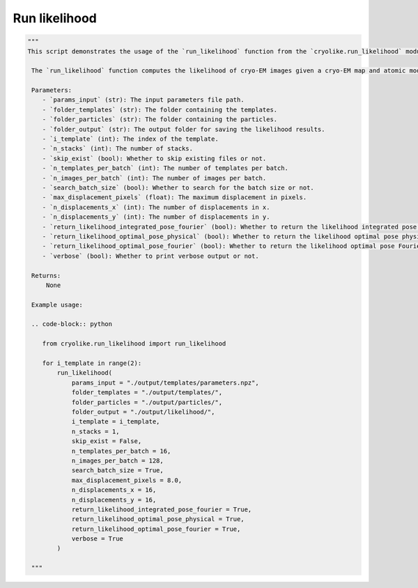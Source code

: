 Run likelihood
=================

.. code-block:: python

   """
   This script demonstrates the usage of the `run_likelihood` function from the `cryolike.run_likelihood` module.

    The `run_likelihood` function computes the likelihood of cryo-EM images given a cryo-EM map and atomic model. It sets various parameters for likelihood computation, including the input parameters, template folder, particle folder, output folder, template index, number of stacks, skip exist, number of templates per batch, number of images per batch, search batch size, maximum displacement in pixels, number of displacements in x, number of displacements in y, return likelihood integrated pose Fourier, return likelihood optimal pose physical, return likelihood optimal pose Fourier, and verbose.

    Parameters:
       - `params_input` (str): The input parameters file path.
       - `folder_templates` (str): The folder containing the templates.
       - `folder_particles` (str): The folder containing the particles.
       - `folder_output` (str): The output folder for saving the likelihood results.
       - `i_template` (int): The index of the template.
       - `n_stacks` (int): The number of stacks.
       - `skip_exist` (bool): Whether to skip existing files or not.
       - `n_templates_per_batch` (int): The number of templates per batch.
       - `n_images_per_batch` (int): The number of images per batch.
       - `search_batch_size` (bool): Whether to search for the batch size or not.
       - `max_displacement_pixels` (float): The maximum displacement in pixels.
       - `n_displacements_x` (int): The number of displacements in x.
       - `n_displacements_y` (int): The number of displacements in y.
       - `return_likelihood_integrated_pose_fourier` (bool): Whether to return the likelihood integrated pose Fourier or not.
       - `return_likelihood_optimal_pose_physical` (bool): Whether to return the likelihood optimal pose physical or not.
       - `return_likelihood_optimal_pose_fourier` (bool): Whether to return the likelihood optimal pose Fourier or not.
       - `verbose` (bool): Whether to print verbose output or not.

    Returns:
        None

    Example usage:

    .. code-block:: python

       from cryolike.run_likelihood import run_likelihood
       
       for i_template in range(2):
           run_likelihood(
               params_input = "./output/templates/parameters.npz",
               folder_templates = "./output/templates/",
               folder_particles = "./output/particles/",
               folder_output = "./output/likelihood/",
               i_template = i_template,
               n_stacks = 1,
               skip_exist = False,
               n_templates_per_batch = 16,
               n_images_per_batch = 128,
               search_batch_size = True,
               max_displacement_pixels = 8.0,
               n_displacements_x = 16,
               n_displacements_y = 16,
               return_likelihood_integrated_pose_fourier = True,
               return_likelihood_optimal_pose_physical = True,
               return_likelihood_optimal_pose_fourier = True,
               verbose = True
           )

    """